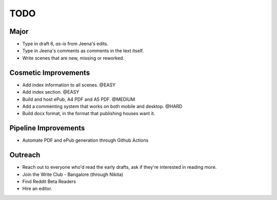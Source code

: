 =============
TODO
=============

------------
Major
------------

* Type in draft 6, *as-is* from Jeena's edits.
* Type in Jeena's comments as comments in the text
  itself.
* Write scenes that are new, missing or reworked.

-----------------------
Cosmetic Improvements
-----------------------

* Add index information to all scenes. @EASY
* Add index section. @EASY
* Build and host ePub, A4 PDF and A5 PDF. @MEDIUM
* Add a commenting system that works on both mobile
  and desktop. @HARD
* Build docx format, in the format that publishing houses want it.

-----------------------
Pipeline Improvements
-----------------------
* Automate PDF and ePub generation through Github Actions


--------------------
Outreach
--------------------

* Reach out to everyone who'd read the early drafts,
  ask if they're interested in reading more.
* Join the Write Club - Bangalore (through Nikita)
* Find Reddit Beta Readers
* Hire an editor.
